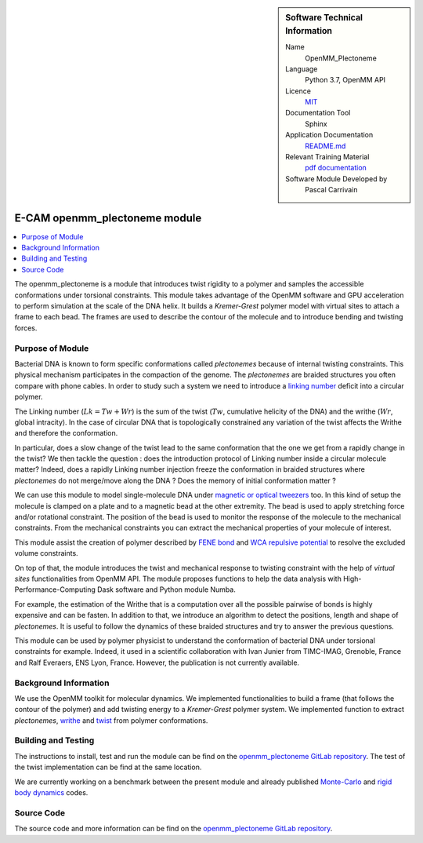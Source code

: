 ..  sidebar:: Software Technical Information

  Name
    OpenMM_Plectoneme

  Language
    Python 3.7, OpenMM API

  Licence
    `MIT <https://opensource.org/licenses/mit-license>`_

  Documentation Tool
    Sphinx

  Application Documentation
    `README.md <https://gitlab.com/pcarrivain/openmm_plectoneme/-/blob/master/README.md>`_

  Relevant Training Material
    `pdf documentation <https://gitlab.com/pcarrivain/openmm_plectoneme/blob/master/openmm_plectoneme.pdf>`_

  Software Module Developed by
    Pascal Carrivain


.. _openmm_plectoneme:

##############################
E-CAM openmm_plectoneme module
##############################

..  contents:: :local:

The openmm_plectoneme is a module that introduces twist rigidity to a polymer and
samples the accessible conformations under torsional constraints.
This module takes advantage of the OpenMM software and GPU acceleration to
perform simulation at the scale of the DNA helix.
It builds a *Kremer-Grest* polymer model with virtual sites to attach a frame to
each bead.
The frames are used to describe the contour of the molecule and to introduce
bending and twisting forces.

Purpose of Module
_________________

Bacterial DNA is known to form specific conformations called *plectonemes* because
of internal twisting constraints.
This physical mechanism participates in the compaction of the genome.
The *plectonemes* are braided structures you often compare with phone cables.
In order to study such a system we need to introduce a
`linking number <https://en.wikipedia.org/wiki/Linking_number>`_ deficit into a
circular polymer.

The Linking number (:math:`Lk=Tw+Wr`) is the sum of the twist (:math:`Tw`, cumulative
helicity of the DNA) and the writhe (:math:`Wr`, global intracity).
In the case of circular DNA that is topologically constrained any variation of the
twist affects the Writhe and therefore the conformation.

In particular, does a slow change of the twist lead to the same conformation
that the one we get from a rapidly change in the twist?
We then tackle the question : does the introduction protocol of Linking number
inside a circular molecule matter?
Indeed, does a rapidly Linking number injection freeze the conformation in
braided structures where *plectonemes* do not merge/move along the DNA ?
Does the memory of initial conformation matter ?

We can use this module to model single-molecule DNA under
`magnetic or optical tweezers <https://en.wikipedia.org/wiki/Magnetic_tweezers>`_ too.
In this kind of setup the molecule is clamped on a plate and to a magnetic
bead at the other extremity.
The bead is used to apply stretching force and/or rotational constraint.
The position of the bead is used to monitor the response of the molecule to
the mechanical constraints.
From the mechanical constraints you can extract the mechanical properties
of your molecule of interest.

This module assist the creation of polymer described by
`FENE bond <https://en.wikipedia.org/wiki/FENE>`_ and
`WCA repulsive potential <http://www.sklogwiki.org/SklogWiki/index.php/Weeks-Chandler-Andersen_perturbation_theory>`_
to resolve the excluded volume constraints.

On top of that, the module introduces the twist and mechanical response to
twisting constraint with the help of *virtual sites* functionalities from OpenMM API.
The module proposes functions to help the data analysis with High-Performance-Computing
Dask software and Python module Numba.

For example, the estimation of the Writhe that is a computation over all the
possible pairwise of bonds is highly expensive and can be fasten.
In addition to that, we introduce an algorithm to detect the positions,
length and shape of *plectonemes*.
It is useful to follow the dynamics of these braided structures and try
to answer the previous questions.

This module can be used by polymer physicist to understand the conformation of
bacterial DNA under torsional constraints for example.
Indeed, it used in a scientific collaboration with Ivan Junier from
TIMC-IMAG, Grenoble, France and Ralf Everaers, ENS Lyon, France.
However, the publication is not currently available.

Background Information
______________________

We use the OpenMM toolkit for molecular dynamics.
We implemented functionalities to build a frame (that follows the contour of
the polymer) and add twisting energy to a *Kremer-Grest* polymer system.
We implemented function to extract *plectonemes*, `writhe <https://en.wikipedia.org/wiki/Writhe>`_
and `twist <https://en.wikipedia.org/wiki/Twist_(mathematics)>`_ from polymer conformations.

Building and Testing
____________________

The instructions to install, test and run the module can be find on the
`openmm_plectoneme GitLab repository <https://gitlab.com/pcarrivain/openmm_plectoneme>`_.
The test of the twist implementation can be find at the same location.

We are currently working on a benchmark between the present module and already
published `Monte-Carlo <https://www.sciencedirect.com/science/article/pii/S0378437119307204>`_
and
`rigid body dynamics <https://journals.plos.org/ploscompbiol/article?id=10.1371/journal.pcbi.1003456>`_
codes.

Source Code
___________

The source code and more information can be find on the `openmm_plectoneme GitLab repository <https://gitlab.com/pcarrivain/openmm_plectoneme>`_.
